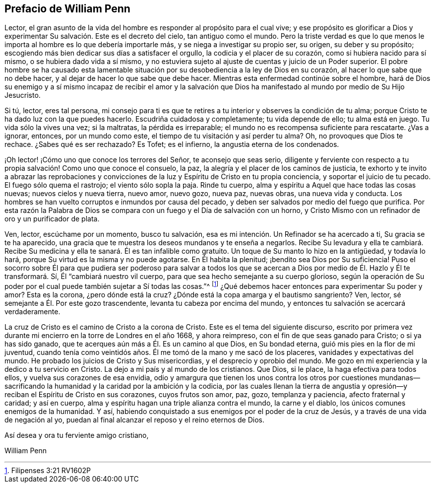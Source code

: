 == Prefacio de William Penn

Lector, el gran asunto de la vida del hombre es responder al propósito para el cual vive;
y ese propósito es glorificar a Dios y experimentar
Su salvación. Este es el decreto del cielo,
tan antiguo como el mundo.
Pero la triste verdad es que lo que menos le importa
al hombre es lo que debería importarle más,
y se niega a investigar su propio ser, su origen, su deber y su propósito;
escogiendo más bien dedicar sus días a satisfacer el orgullo,
la codicia y el placer de su corazón, como si hubiera nacido para sí mismo,
o se hubiera dado vida a sí mismo,
y no estuviera sujeto al ajuste de cuentas y juicio de un Poder superior.
El pobre hombre se ha causado esta lamentable situación
por su desobediencia a la ley de Dios en su corazón,
al hacer lo que sabe que no debe hacer, y al dejar de hacer lo que sabe que debe hacer.
Mientras esta enfermedad continúe sobre el hombre,
hará de Dios su enemigo y a sí mismo incapaz de recibir el amor y la salvación
que Dios ha manifestado al mundo por medio de Su Hijo Jesucristo.

Si tú, lector, eres tal persona,
mi consejo para ti es que te retires a tu interior y observes la condición de tu alma;
porque Cristo te ha dado luz con la que puedes hacerlo.
Escudriña cuidadosa y completamente; tu vida depende de ello; tu alma está en juego.
Tu vida sólo la vives una vez; si la maltratas, la pérdida es irreparable;
el mundo no es recompensa suficiente para rescatarte.
¿Vas a ignorar, entonces, por un mundo como este,
el tiempo de tu visitación y así perder tu alma?
Oh, no provoques que Dios te rechace.
¿Sabes qué es ser rechazado?
Es Tofet; es el infierno, la angustia eterna de los condenados.

¡Oh lector! ¡Cómo uno que conoce los terrores del Señor, te aconsejo que seas serio,
diligente y ferviente con respecto a tu propia salvación! Como uno que conoce el consuelo,
la paz, la alegría y el placer de los caminos de justicia,
te exhorto y te invito a abrazar las reprobaciones y convicciones
de la luz y Espíritu de Cristo en tu propia conciencia,
y soportar el juicio de tu pecado.
El fuego sólo quema el rastrojo; el viento sólo sopla la paja.
Rinde tu cuerpo, alma y espíritu a Aquel que hace todas las cosas nuevas;
nuevos cielos y nueva tierra, nuevo amor, nuevo gozo, nueva paz, nuevas obras,
una nueva vida y conducta.
Los hombres se han vuelto corruptos e inmundos por causa del pecado,
y deben ser salvados por medio del fuego que purifica.
Por esta razón la Palabra de Dios se compara con
un fuego y el Día de salvación con un horno,
y Cristo Mismo con un refinador de oro y un purificador de plata.

Ven, lector, escúchame por un momento, busco tu salvación,
esa es mi intención. Un Refinador se ha acercado a ti, Su gracia se te ha aparecido,
una gracia que te muestra los deseos mundanos y te enseña a negarlos.
Recibe Su levadura y ella te cambiará. Recibe Su medicina
y ella te sanará. Él es tan infalible como gratuito.
Un toque de Su manto lo hizo en la antigüedad, y todavía lo hará,
porque Su virtud es la misma y no puede agotarse.
En Él habita la plenitud; ¡bendito sea Dios por Su suficiencia!
Puso el socorro sobre Él para que pudiera ser poderoso para salvar a todos los
que se acercan a Dios por medio de Él. Hazlo y Él te transformará. Sí,
Él "`cambiará nuestro vil cuerpo, para que sea hecho semejante a su cuerpo glorioso,
según la operación de Su poder por el cual puede también sujetar a Sí todas las cosas.`"^
footnote:[Filipenses 3:21 RV1602P]
¿Qué debemos hacer entonces para experimentar Su poder y amor?
Esta es la corona, ¿pero dónde está la cruz?
¿Dónde está la copa amarga y el bautismo sangriento?
Ven, lector, sé semejante a Él. Por este gozo trascendente,
levanta tu cabeza por encima del mundo,
y entonces tu salvación se acercará verdaderamente.

La cruz de Cristo es el camino de Cristo a la corona de Cristo.
Este es el tema del siguiente discurso,
escrito por primera vez durante mi encierro en la torre de Londres en el año 1668,
y ahora reimpreso, con el fin de que seas ganado para Cristo; o si ya has sido ganado,
que te acerques aún más a Él. Es un camino al que Dios, en Su bondad eterna,
guió mis pies en la flor de mi juventud,
cuando tenía como veintidós años. Él me tomó de la mano y me sacó de los placeres,
vanidades y expectativas del mundo.
He probado los juicios de Cristo y Sus misericordias, y el desprecio y oprobio del mundo.
Me gozo en mi experiencia y la dedico a tu servicio en Cristo.
La dejo a mi país y al mundo de los cristianos.
Que Dios, si le place, la haga efectiva para todos ellos,
y vuelva sus corazones de esa envidia,
odio y amargura que tienen los unos contra los otros por cuestiones mundanas--sacrificando
la humanidad y la caridad por la ambición y la codicia,
por las cuales llenan la tierra de angustia y opresión--y
reciban el Espíritu de Cristo en sus corazones,
cuyos frutos son amor, paz, gozo, templanza y paciencia, afecto fraternal y caridad;
y así en cuerpo, alma y espíritu hagan una triple alianza contra el mundo,
la carne y el diablo, los únicos comunes enemigos de la humanidad.
Y así, habiendo conquistado a sus enemigos por el poder de la cruz de Jesús,
y a través de una vida de negación al yo,
puedan al final alcanzar el reposo y el reino eternos de Dios.

[.signed-section-closing]
Así desea y ora tu ferviente amigo cristiano,

[.signed-section-signature]
William Penn
